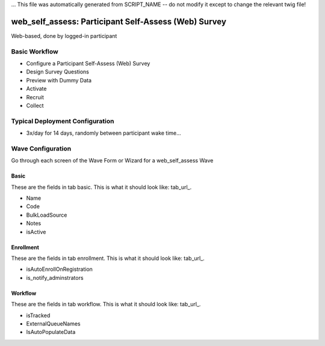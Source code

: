 ... This file was automatically generated from SCRIPT_NAME -- do not modify it except to change the relevant twig file!

..  _web_self_assess_type:

web_self_assess: Participant Self-Assess (Web) Survey
=======================================
Web-based, done by logged-in participant

Basic Workflow
-------------------------
* Configure a Participant Self-Assess (Web) Survey
* Design Survey Questions
* Preview with Dummy Data
* Activate
* Recruit
* Collect

Typical Deployment Configuration
--------------------------------

* 3x/day for 14 days, randomly between participant wake time...

Wave Configuration
------------------------

Go through each screen of the Wave Form or Wizard for a web_self_assess Wave

Basic
^^^^^^^^^^^^^^^^^^^^^^^^^^^^^^^^^^^^^^^^^^^^^^^^^^^^^^^^^^

.. _tab_url: basic http://survos.l.stagingsurvos.com/wave_repo/new?surveyType=web_self_assess#basic

These are the fields in tab basic.   This is what it should look like: tab_url_.


.. image:: http://dummyimage.com/600x400/000/fff&text=web_self_assess+Wave+Tab+basic
    :height: 400
    :width: 600
    :scale: 50
    :alt: Rendered Form web_self_assess Wave Tab basic

* Name
* Code
* BulkLoadSource
* Notes
* isActive

Enrollment
^^^^^^^^^^^^^^^^^^^^^^^^^^^^^^^^^^^^^^^^^^^^^^^^^^^^^^^^^^

.. _tab_url: enrollment http://survos.l.stagingsurvos.com/wave_repo/new?surveyType=web_self_assess#enrollment

These are the fields in tab enrollment.   This is what it should look like: tab_url_.


.. image:: http://dummyimage.com/600x400/000/fff&text=web_self_assess+Wave+Tab+enrollment
    :height: 400
    :width: 600
    :scale: 50
    :alt: Rendered Form web_self_assess Wave Tab enrollment

* isAutoEnrollOnRegistration
* is_notify_adminstrators

Workflow
^^^^^^^^^^^^^^^^^^^^^^^^^^^^^^^^^^^^^^^^^^^^^^^^^^^^^^^^^^

.. _tab_url: workflow http://survos.l.stagingsurvos.com/wave_repo/new?surveyType=web_self_assess#workflow

These are the fields in tab workflow.   This is what it should look like: tab_url_.


.. image:: http://dummyimage.com/600x400/000/fff&text=web_self_assess+Wave+Tab+workflow
    :height: 400
    :width: 600
    :scale: 50
    :alt: Rendered Form web_self_assess Wave Tab workflow

* isTracked
* ExternalQueueNames
* IsAutoPopulateData

